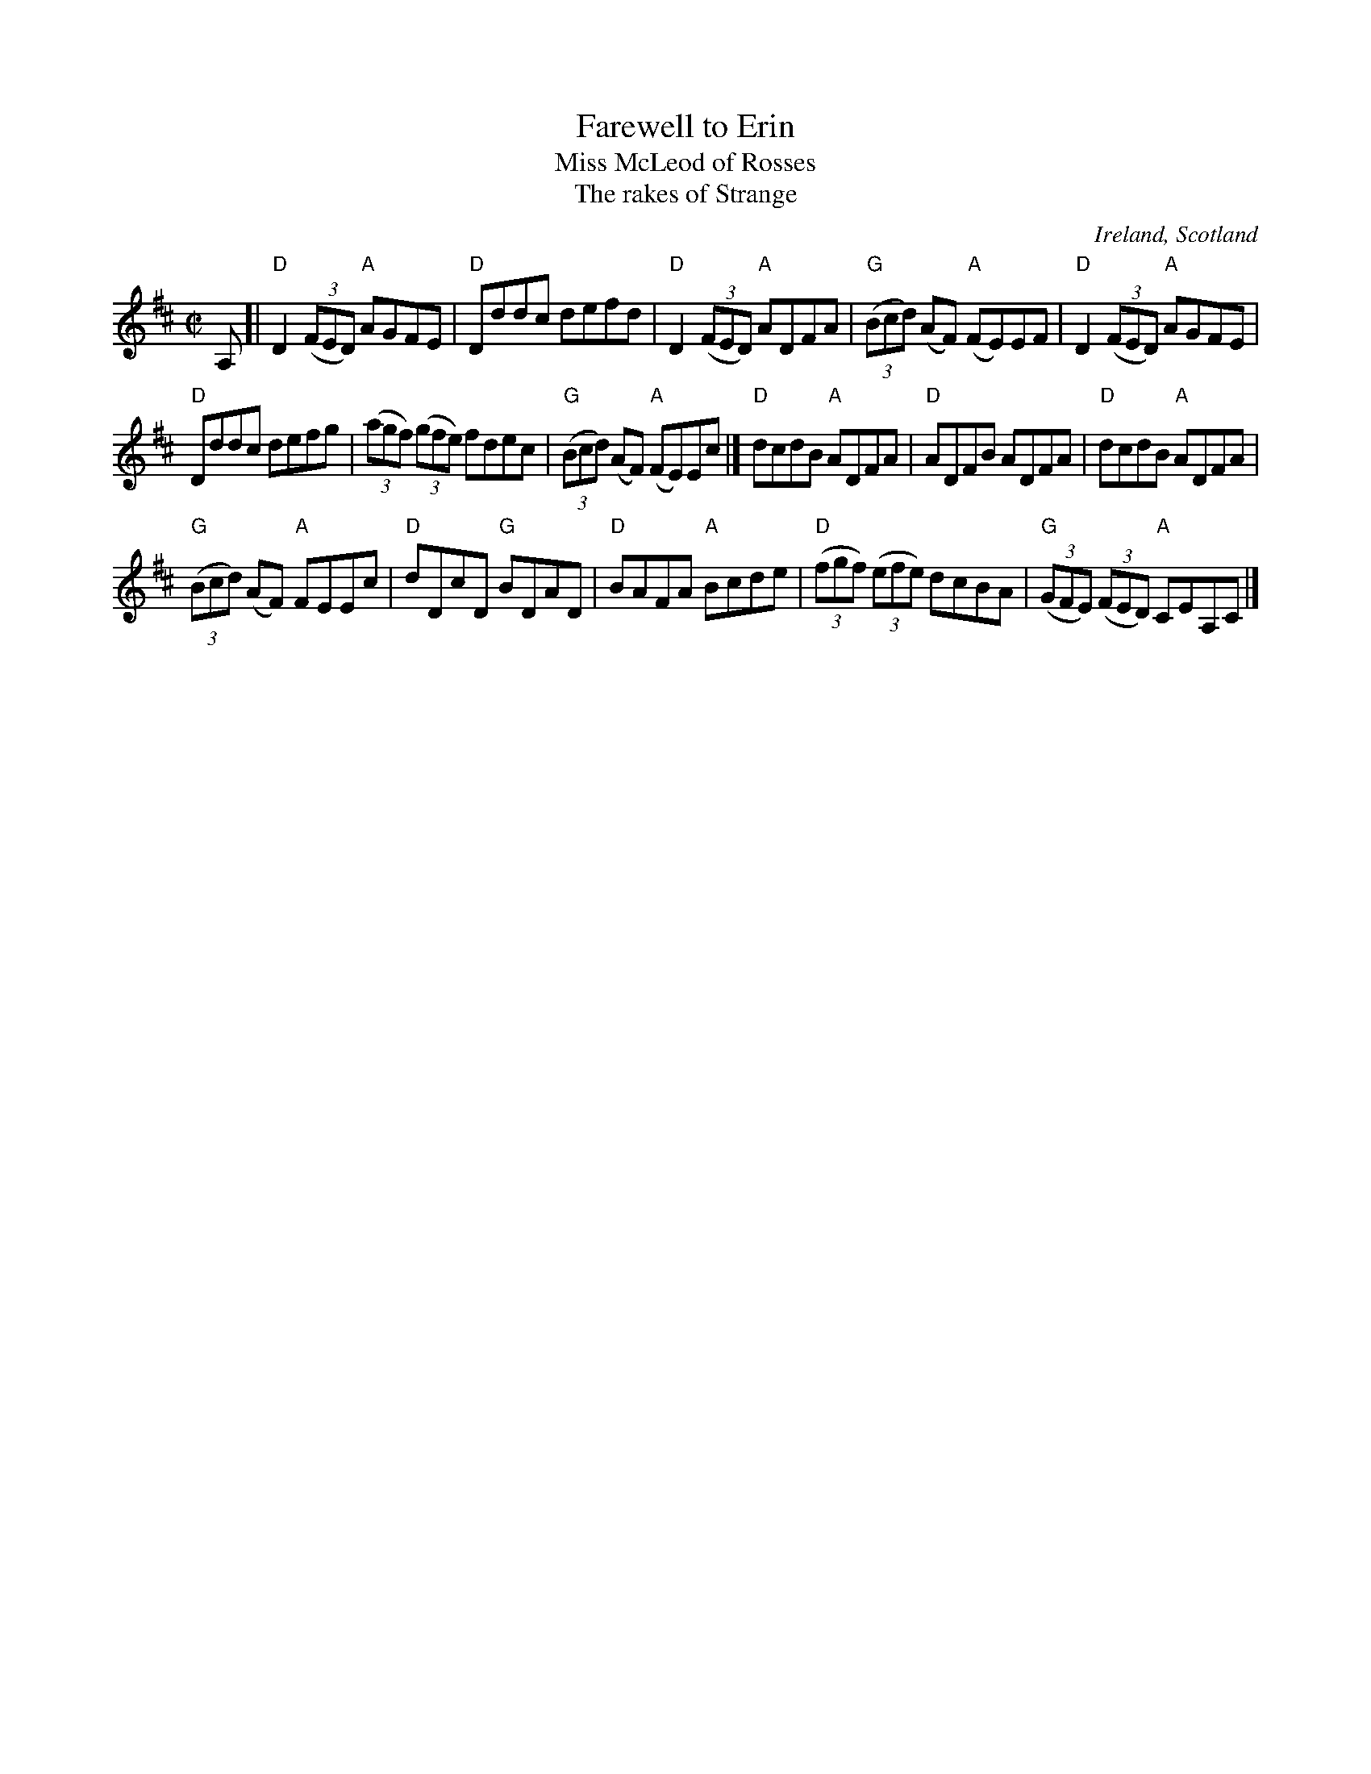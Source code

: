 X:85
T:Farewell to Erin
T:Miss McLeod of Rosses
T:The rakes of Strange
R:Reel
O:Ireland, Scotland
B:O'Neill's 1472
S:My arrangement from various sources (mostly Kerr's Fourth- Miss McLeod of Rosses)
Z:Transcription, arrangement, chords:Mike Long
M:C|
L:1/8
K:D
A,[|\
"D"D2 (3(FED) "A"AGFE|"D"Dddc defd|\
"D"D2 (3(FED) "A"ADFA|"G"(3(Bcd) (AF) "A"(FE)EF|\
"D"D2 (3(FED) "A"AGFE|
"D"Dddc defg|\
(3(agf) (3(gfe) fdec|"G"(3(Bcd) (AF) "A"(FE)Ec|]\
"D"dcdB "A"ADFA|"D"ADFB ADFA|\
"D"dcdB "A"ADFA|
"G"(3(Bcd) (AF) "A"FEEc|\
"D"dDcD "G"BDAD|"D"BAFA "A"Bcde|\
"D"(3(fgf) (3(efe) dcBA|"G"(3(GFE) (3(FED) "A"CEA,C|]
